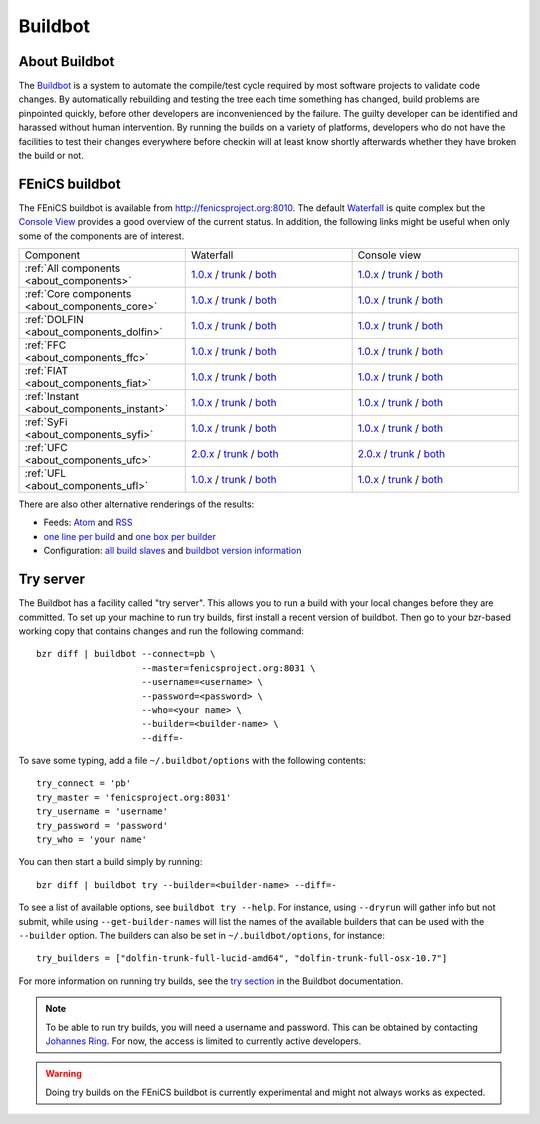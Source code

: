 

########
Buildbot
########

**************
About Buildbot
**************

The `Buildbot <http://www.buildbot.net>`_ is a system to automate the
compile/test cycle required by most software projects to validate code
changes. By automatically rebuilding and testing the tree each time
something has changed, build problems are pinpointed quickly, before
other developers are inconvenienced by the failure. The guilty developer
can be identified and harassed without human intervention. By running
the builds on a variety of platforms, developers who do not have the
facilities to test their changes everywhere before checkin will at least
know shortly afterwards whether they have broken the build or not.

***************
FEniCS buildbot
***************

The FEniCS buildbot is available from http://fenicsproject.org:8010. The
default `Waterfall <http://fenicsproject.org:8010/waterfall>`__ is quite
complex but the `Console View <http://fenicsproject.org:8010/console>`__
provides a good overview of the current status. In addition, the
following links might be useful when only some of the components are of
interest.

.. tabularcolumns:: |c|c|c|

.. list-table::
    :widths: 10, 10, 10
    :header-rows: 0
    :class: center

    * - Component
      - Waterfall
      - Console view
    * - :ref:`All components <about_components>`
      - `1.0.x <http://fenicsproject.org:8010/waterfall?category=dolfin.1.0.x&category=ferari.1.0.x&category=ffc.1.0.x&category=fiat.1.0.x&category=instant.1.0.x&category=syfi.1.0.x&category=ufc.2.0.x&category=ufl.1.0.x&category=viper.1.0.x>`__
        / `trunk <http://fenicsproject.org:8010/waterfall?category=dolfin.trunk&category=ferari.trunk&category=ffc.trunk&category=fiat.trunk&category=instant.trunk&category=syfi.trunk&category=ufc.trunk&category=ufl.trunk>`__
        / `both <http://fenicsproject.org:8010/waterfall?category=dolfin.1.0.x&category=ferari.1.0.x&category=ffc.1.0.x&category=fiat.1.0.x&category=instant.1.0.x&category=syfi.1.0.x&category=ufc.2.0.x&category=ufl.1.0.x&category=viper.1.0.x&category=dolfin.trunk&category=ferari.trunk&category=ffc.trunk&category=fiat.trunk&category=instant.trunk&category=syfi.trunk&category=ufc.trunk&category=ufl.trunk>`__
      - `1.0.x <http://fenicsproject.org:8010/console?category=dolfin.1.0.x&category=ferari.1.0.x&category=ffc.1.0.x&category=fiat.1.0.x&category=instant.1.0.x&category=syfi.1.0.x&category=ufc.2.0.x&category=ufl.1.0.x&category=viper.1.0.x>`__
        / `trunk <http://fenicsproject.org:8010/console?category=dolfin.trunk&category=ferari.trunk&category=ffc.trunk&category=fiat.trunk&category=instant.trunk&category=syfi.trunk&category=ufc.trunk&category=ufl.trunk>`__
        / `both <http://fenicsproject.org:8010/console?category=dolfin.1.0.x&category=ferari.1.0.x&category=ffc.1.0.x&category=fiat.1.0.x&category=instant.1.0.x&category=syfi.trunk&category=ufc.2.0.x&category=ufl.1.0.x&category=viper.trunk&category=dolfin.trunk&category=ferari.trunk&category=ffc.trunk&category=fiat.trunk&category=instant.trunk&category=syfi.trunk&category=ufc.trunk&category=ufl.trunk>`__
    * - :ref:`Core components <about_components_core>`
      - `1.0.x <http://fenicsproject.org:8010/waterfall?category=dolfin.1.0.x&category=ffc.1.0.x&category=fiat.1.0.x&category=instant.1.0.x&category=ufc.2.0.x&category=ufl.1.0.x>`__
        / `trunk <http://fenicsproject.org:8010/waterfall?category=dolfin.trunk&category=ffc.trunk&category=fiat.trunk&category=instant.trunk&category=ufc.trunk&category=ufl.trunk>`__
        / `both <http://fenicsproject.org:8010/waterfall?category=dolfin.1.0.x&category=ffc.1.0.x&category=fiat.1.0.x&category=instant.1.0.x&category=ufc.2.0.x&category=ufl.1.0.x&category=dolfin.trunk&category=ffc.trunk&category=fiat.trunk&category=instant.trunk&category=ufc.trunk&category=ufl.trunk>`__
      - `1.0.x <http://fenicsproject.org:8010/console?category=dolfin.1.0.x&category=ffc.1.0.x&category=fiat.1.0.x&category=instant.1.0.x&category=ufc.2.0.x&category=ufl.1.0.x>`__
        / `trunk <http://fenicsproject.org:8010/console?category=dolfin.trunk&category=ffc.trunk&category=fiat.trunk&category=instant.trunk&category=ufc.trunk&category=ufl.trunk>`__
        / `both <http://fenicsproject.org:8010/console?category=dolfin.1.0.x&category=ffc.1.0.x&category=fiat.1.0.x&category=instant.1.0.x&category=ufc.2.0.x&category=ufl.1.0.x&category=dolfin.trunk&category=ffc.trunk&category=fiat.trunk&category=instant.trunk&category=ufc.trunk&category=ufl.trunk>`__

    * - :ref:`DOLFIN <about_components_dolfin>`
      - `1.0.x <http://fenicsproject.org:8010/waterfall?project=dolfin&category=dolfin.1.0.x>`__
	/ `trunk <http://fenicsproject.org:8010/waterfall?project=dolfin&category=dolfin.trunk>`__
	/ `both <http://fenicsproject.org:8010/waterfall?project=dolfin&category=dolfin.1.0.x&category=dolfin.trunk>`__
      - `1.0.x <http://fenicsproject.org:8010/console?project=dolfin&category=dolfin.1.0.x>`__
	/ `trunk <http://fenicsproject.org:8010/console?project=dolfin&category=dolfin.trunk>`__
	/ `both <http://fenicsproject.org:8010/console?project=dolfin&category=dolfin.1.0.x&category=dolfin.trunk>`__
    * - :ref:`FFC <about_components_ffc>`
      - `1.0.x <http://fenicsproject.org:8010/waterfall?project=ffc&category=ffc.1.0.x>`__
	/ `trunk <http://fenicsproject.org:8010/waterfall?project=ffc&category=ffc.trunk>`__
	/ `both <http://fenicsproject.org:8010/waterfall?project=ffc&category=ffc.1.0.x&category=ffc.trunk>`__
      - `1.0.x <http://fenicsproject.org:8010/console?project=ffc&category=ffc.1.0.x>`__
	/ `trunk <http://fenicsproject.org:8010/console?project=ffc&category=ffc.trunk>`__
	/ `both <http://fenicsproject.org:8010/console?project=ffc&category=ffc.1.0.x&category=ffc.trunk>`__
    * - :ref:`FIAT <about_components_fiat>`
      - `1.0.x <http://fenicsproject.org:8010/waterfall?project=fiat&category=fiat.1.0.x>`__
	/ `trunk <http://fenicsproject.org:8010/waterfall?project=fiat&category=fiat.trunk>`__
	/ `both <http://fenicsproject.org:8010/waterfall?project=fiat&category=fiat.1.0.x&category=fiat.trunk>`__
      - `1.0.x <http://fenicsproject.org:8010/console?project=fiat&category=fiat.1.0.x>`__
	/ `trunk <http://fenicsproject.org:8010/console?project=fiat&category=fiat.trunk>`__
	/ `both <http://fenicsproject.org:8010/console?project=fiat&category=fiat.1.0.x&category=fiat.trunk>`__
    * - :ref:`Instant <about_components_instant>`
      - `1.0.x <http://fenicsproject.org:8010/waterfall?project=instant&category=instant.1.0.x>`__
	/ `trunk <http://fenicsproject.org:8010/waterfall?project=instant&category=instant.trunk>`__
	/ `both <http://fenicsproject.org:8010/waterfall?project=instant&category=instant.1.0.x&category=instant.trunk>`__
      - `1.0.x <http://fenicsproject.org:8010/console?project=instant&category=instant.1.0.x>`__
	/ `trunk <http://fenicsproject.org:8010/console?project=instant&category=instant.trunk>`__
	/ `both <http://fenicsproject.org:8010/console?project=instant&category=instant.1.0.x&category=instant.trunk>`__
    * - :ref:`SyFi <about_components_syfi>`
      - `1.0.x <http://fenicsproject.org:8010/waterfall?project=syfi&category=syfi.1.0.x>`__
	/ `trunk <http://fenicsproject.org:8010/waterfall?project=syfi&category=syfi.trunk>`__
	/ `both <http://fenicsproject.org:8010/waterfall?project=syfi&category=syfi.1.0.x&category=syfi.trunk>`__
      - `1.0.x <http://fenicsproject.org:8010/console?project=syfi&category=syfi.1.0.x>`__
	/ `trunk <http://fenicsproject.org:8010/console?project=syfi&category=syfi.trunk>`__
	/ `both <http://fenicsproject.org:8010/console?project=syfi&category=syfi.1.0.x&category=syfi.trunk>`__
    * - :ref:`UFC <about_components_ufc>`
      - `2.0.x <http://fenicsproject.org:8010/waterfall?project=ufc&category=ufc.2.0.x>`__
	/ `trunk <http://fenicsproject.org:8010/waterfall?project=ufc&category=ufc.trunk>`__
	/ `both <http://fenicsproject.org:8010/waterfall?project=ufc&category=ufc.2.0.x&category=ufc.trunk>`__
      - `2.0.x <http://fenicsproject.org:8010/console?project=ufc&category=ufc.2.0.x>`__
	/ `trunk <http://fenicsproject.org:8010/console?project=ufc&category=ufc.trunk>`__
	/ `both <http://fenicsproject.org:8010/console?project=ufc&category=ufc.2.0.x&category=ufc.trunk>`__
    * - :ref:`UFL <about_components_ufl>`
      - `1.0.x <http://fenicsproject.org:8010/waterfall?project=ufl&category=ufl.1.0.x>`__
	/ `trunk <http://fenicsproject.org:8010/waterfall?project=ufl&category=ufl.trunk>`__
	/ `both <http://fenicsproject.org:8010/waterfall?project=ufl&category=ufl.1.0.x&category=ufl.trunk>`__
      - `1.0.x <http://fenicsproject.org:8010/console?project=ufl&category=ufl.1.0.x>`__
	/ `trunk <http://fenicsproject.org:8010/console?project=ufl&category=ufl.trunk>`__
	/ `both <http://fenicsproject.org:8010/console?project=ufl&category=ufl.1.0.x&category=ufl.trunk>`__

There are also other alternative renderings of the results:

* Feeds: `Atom <http://fenicsproject.org:8010/atom>`__ and `RSS
  <http://fenicsproject.org:8010/rss>`__
* `one line per build
  <http://fenicsproject.org:8010/one_line_per_build>`__ and `one box per
  builder <http://fenicsproject.org:8010/builders>`__
* Configuration: `all build slaves
  <http://fenicsproject.org:8010/buildslaves>`__ and `buildbot version
  information <http://fenicsproject.org:8010/about>`__


**********
Try server
**********

The Buildbot has a facility called "try server". This allows you to run
a build with your local changes before they are committed. To set up
your machine to run try builds, first install a recent version of
buildbot. Then go to your bzr-based working copy that contains changes
and run the following command::

    bzr diff | buildbot --connect=pb \
                        --master=fenicsproject.org:8031 \
                        --username=<username> \
                        --password=<password> \
                        --who=<your name> \
                        --builder=<builder-name> \
                        --diff=-

To save some typing, add a file ``~/.buildbot/options`` with the following
contents::

    try_connect = 'pb'
    try_master = 'fenicsproject.org:8031'
    try_username = 'username'
    try_password = 'password'
    try_who = 'your name'

You can then start a build simply by running::

    bzr diff | buildbot try --builder=<builder-name> --diff=-

To see a list of available options, see ``buildbot try --help``. For
instance, using ``--dryrun`` will gather info but not submit, while
using ``--get-builder-names`` will list the names of the available
builders that can be used with the ``--builder`` option. The builders
can also be set in ``~/.buildbot/options``, for instance::

    try_builders = ["dolfin-trunk-full-lucid-amd64", "dolfin-trunk-full-osx-10.7"]

For more information on running try builds, see the `try section
<http://buildbot.net/buildbot/docs/current/manual/cmdline.html#cmdline-try>`__
in the Buildbot documentation.

.. note::

    To be able to run try builds, you will need a username and
    password. This can be obtained by contacting `Johannes Ring
    <https://launchpad.net/~johannr>`__. For now, the access is limited
    to currently active developers.

.. warning::

    Doing try builds on the FEniCS buildbot is currently experimental
    and might not always works as expected.
